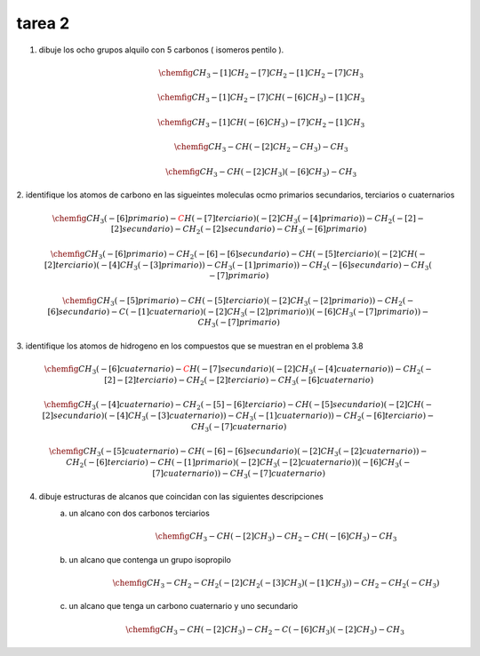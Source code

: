 *******
tarea 2
*******

.. image:: img/t.2.png

1. dibuje los ocho grupos alquilo con 5 carbonos ( isomeros pentilo ).
	.. math::
		\chemfig{ CH_3 -[1]CH_2 -[7]CH_2 -[1]CH_2 -[7]CH_3 }

	.. math::
		\chemfig{ CH_3 -[1]CH_2 -[7]CH (-[6]CH_3) -[1]CH_3 }

	.. math::
		\chemfig{ CH_3 -[1]CH (-[6]CH_3) -[7]CH_2  -[1]CH_3 }

	.. math::
		\chemfig{ CH_3 -CH (-[2]CH_2 -CH_3) -CH_3 }

	.. math::
		\chemfig{ CH_3 -CH (-[2]CH_3 ) (-[6]CH_3) -CH_3 }

2. identifique los atomos de carbono en las sigueintes moleculas ocmo primarios
secundarios, terciarios o cuaternarios

	.. math::
		\chemfig{
		CH_3 (-[6]{primario})
		-{\color{red}C}H (-[7]{terciario})
		(-[2]CH_3 (-[4]{primario}))
		-CH_2 ( -[2]-[2]{secundario} )
		-CH_2 ( -[2]{secundario} )
		-CH_3 ( -[6]{primario}) }

	.. math::
		\chemfig{
			CH_3 ( -[6]{primario} )
			-CH_2 ( -[6]-[6]{secundario} )
			-CH ( -[5]{terciario} )
			(
				-[2]CH ( -[2]{terciario} )
				( -[4]CH_3 ( -[3]{primario} ) )
				-CH_3 ( -[1]{primario} )
			)
			-CH_2 ( -[6]{secundario} )
			-CH_3 ( -[7]{primario} ) }

	.. math::
		\chemfig{
			CH_3 ( -[5]{primario} )
			-CH ( -[5]{terciario} )
			( -[2]CH_3 ( -[2]{primario} ) )
			-CH_2 ( -[6]{secundario} )
			-C ( -[1]{cuaternario} )
			( -[2]CH_3 ( -[2]{primario} ) )
			( -[6]CH_3 ( -[7]{primario} ) )
			-CH_3 ( -[7]{primario} )
		}

3. identifique los atomos de hidrogeno en los compuestos que se muestran en el
problema 3.8

	.. math::
		\chemfig{
		CH_3 (-[6]{cuaternario})
		-{\color{red}C}H (-[7]{secundario})
		(-[2]CH_3 (-[4]{cuaternario}))
		-CH_2 ( -[2]-[2]{terciario} )
		-CH_2 ( -[2]{terciario} )
		-CH_3 ( -[6]{cuaternario}) }

	.. math::
		\chemfig{
			CH_3 ( -[4]{cuaternario} )
			-CH_2 ( -[5]-[6]{terciario} )
			-CH ( -[5]{secundario} )
			(
				-[2]CH ( -[2]{secundario} )
				( -[4]CH_3 ( -[3]{cuaternario} ) )
				-CH_3 ( -[1]{cuaternario} )
			)
			-CH_2 ( -[6]{terciario} )
			-CH_3 ( -[7]{cuaternario} ) }

	.. math::
		\chemfig{
			CH_3 ( -[5]{cuaternario} )
			-CH ( -[6]-[6]{secundario} )
			( -[2]CH_3 ( -[2]{cuaternario} ) )
			-CH_2 ( -[6]{terciario} )
			-CH ( -[1]{primario} )
			( -[2]CH_3 ( -[2]{cuaternario} ) )
			( -[6]CH_3 ( -[7]{cuaternario} ) )
			-CH_3 ( -[7]{cuaternario} )
		}

4. dibuje estructuras de alcanos que coincidan con las siguientes descripciones
	a. un alcano con dos carbonos terciarios
		.. math::
			\chemfig{
				CH_3 -CH (-[2]CH_3 )
				-CH_2
				-CH ( -[6]CH_3 )
				-CH_3
			}
		
	b. un alcano que contenga un grupo isopropilo
		.. math::
			\chemfig{
				CH_3 -CH_2 -CH_2
				( -[2]CH_2 ( -[3]CH_3 ) (-[1]CH_3 ) )
				-CH_2 -CH_2
				( - CH_3 )
			}
	c. un alcano que tenga un carbono cuaternario y uno secundario

		.. math::
			\chemfig{
				CH_3 -CH (-[2]CH_3 )
				-CH_2
				-C ( -[6]CH_3 )
				( -[2]CH_3 )
				-CH_3
			}
